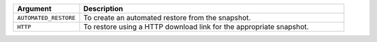 .. list-table::
   :header-rows: 1
   :widths: 20 80

   * - Argument 
     - Description 

   * - ``AUTOMATED_RESTORE``
     - To create an automated restore from the snapshot.

   * - ``HTTP``
     - To restore using a HTTP download link for the appropriate 
       snapshot.